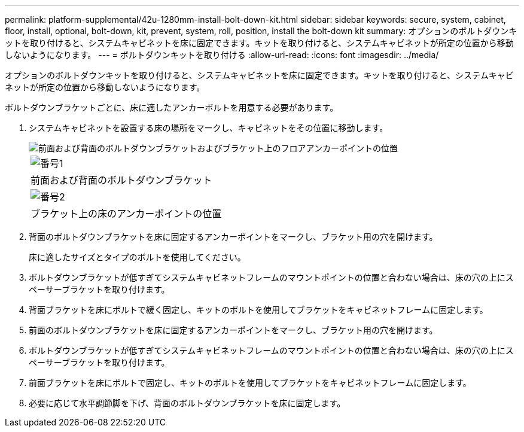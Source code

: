 ---
permalink: platform-supplemental/42u-1280mm-install-bolt-down-kit.html 
sidebar: sidebar 
keywords: secure, system, cabinet, floor, install, optional, bolt-down, kit, prevent, system, roll, position, install the bolt-down kit 
summary: オプションのボルトダウンキットを取り付けると、システムキャビネットを床に固定できます。キットを取り付けると、システムキャビネットが所定の位置から移動しないようになります。 
---
= ボルトダウンキットを取り付ける
:allow-uri-read: 
:icons: font
:imagesdir: ../media/


[role="lead"]
オプションのボルトダウンキットを取り付けると、システムキャビネットを床に固定できます。キットを取り付けると、システムキャビネットが所定の位置から移動しないようになります。

ボルトダウンブラケットごとに、床に適したアンカーボルトを用意する必要があります。

. システムキャビネットを設置する床の場所をマークし、キャビネットをその位置に移動します。
+
image::../media/drw_sys_cab_universal_boltdown_kit_ozeki.gif[前面および背面のボルトダウンブラケットおよびブラケット上のフロアアンカーポイントの位置]

+
|===


 a| 
image:../media/legend_icon_01.png["番号1"]



 a| 
前面および背面のボルトダウンブラケット



 a| 
image:../media/legend_icon_02.png["番号2"]



 a| 
ブラケット上の床のアンカーポイントの位置

|===
. 背面のボルトダウンブラケットを床に固定するアンカーポイントをマークし、ブラケット用の穴を開けます。
+
床に適したサイズとタイプのボルトを使用してください。

. ボルトダウンブラケットが低すぎてシステムキャビネットフレームのマウントポイントの位置と合わない場合は、床の穴の上にスペーサーブラケットを取り付けます。
. 背面ブラケットを床にボルトで緩く固定し、キットのボルトを使用してブラケットをキャビネットフレームに固定します。
. 前面のボルトダウンブラケットを床に固定するアンカーポイントをマークし、ブラケット用の穴を開けます。
. ボルトダウンブラケットが低すぎてシステムキャビネットフレームのマウントポイントの位置と合わない場合は、床の穴の上にスペーサーブラケットを取り付けます。
. 前面ブラケットを床にボルトで固定し、キットのボルトを使用してブラケットをキャビネットフレームに固定します。
. 必要に応じて水平調節脚を下げ、背面のボルトダウンブラケットを床に固定します。

